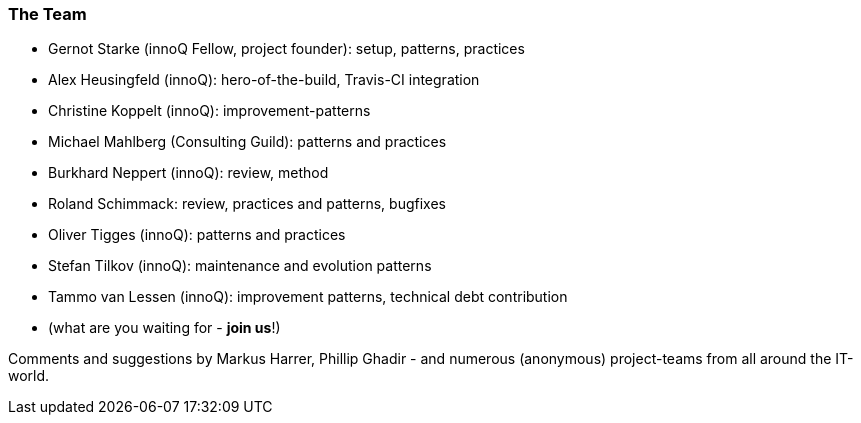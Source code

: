 
=== The Team

* Gernot Starke (innoQ Fellow, project founder): setup, patterns, practices
* Alex Heusingfeld (innoQ): hero-of-the-build, Travis-CI integration
* Christine Koppelt (innoQ): improvement-patterns
* Michael Mahlberg (Consulting Guild): patterns and practices
* Burkhard Neppert (innoQ): review, method
* Roland Schimmack: review, practices and patterns, bugfixes
* Oliver Tigges (innoQ): patterns and practices
* Stefan Tilkov (innoQ): maintenance and evolution patterns
* Tammo van Lessen (innoQ): improvement patterns, technical debt contribution
* (what are you waiting for - *join us*!)


Comments and suggestions by Markus Harrer, Phillip Ghadir - and numerous (anonymous) project-teams from all around the IT-world.
